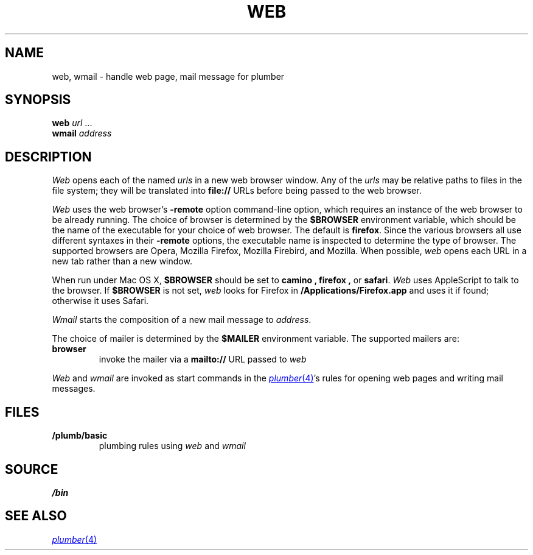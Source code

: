 .TH WEB 1
.SH NAME
web, wmail \- handle web page, mail message for plumber
.SH SYNOPSIS
.B web
.I url
\&...
.br
.B wmail
.I address
.SH DESCRIPTION
.I Web
opens each of the named
.I urls
in a new web browser window.
Any of the
.I urls
may be relative paths to files in the file system;
they will be translated into
.B file://
URLs before being passed to the web browser.
.PP
.I Web
uses the
web browser's
.B -remote
option command-line option,
which requires an instance of the web browser
to be already running.
The choice of browser is determined by the
.B $BROWSER
environment variable, which should be the name of
the executable for your choice of web browser.
The default is
.BR firefox .
Since the various browsers all use different syntaxes
in their
.B -remote
options, the executable name is inspected to determine
the type of browser.
The supported browsers are Opera, Mozilla Firefox, Mozilla Firebird, and Mozilla.
When possible,
.I web
opens each URL in a new tab rather than a new window.
.PP
When run under Mac OS X,
.B $BROWSER
should be set to
.B camino ,
.B firefox ,
or
.BR safari .
.I Web
uses AppleScript to talk to the browser.
If 
.B $BROWSER
is not set,
.I web
looks for Firefox in
.BR /Applications/Firefox.app
and uses it if found;
otherwise it uses Safari.
.PP
.I Wmail
starts the composition of a new mail message to
.IR address .
.PP
The choice of mailer is determined by the 
.B $MAILER
environment variable.
The supported mailers are:
.TP
.B browser
invoke the mailer via a
.B mailto://
URL passed to
.I web
.PD
.PP
.I Web
and
.I wmail
are invoked as start commands in the
.MR plumber 4 's
rules for opening web pages and writing mail messages.
.SH FILES
.TP
.B \*9/plumb/basic
plumbing rules using
.I web
and
.I wmail
.SH SOURCE
.B \*9/bin
.SH SEE ALSO
.MR plumber 4
